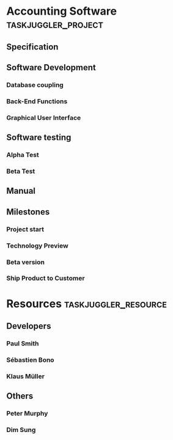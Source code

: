 # #+PROPERTY: Effort_ALL 2d 5d 10d 20d 30d 35d 50d
# #+PROPERTY: allocate_ALL dev doc test
# # #+COLUMNS: %30ITEM(Task) %Effort %allocate %BLOCKER %ORDERED

* Accounting Software                                        :taskjuggler_project:

** Specification
   :PROPERTIES:
   :Effort:   20d
   :BLOCKER:  start
   :allocate: dev
   :END:

** Software Development
   :PROPERTIES:
   :ORDERED:  t
   :BLOCKER:  previous-sibling
   :priority: 1000
   :allocate: dev
   :END:

*** Database coupling
    :PROPERTIES:
    :Effort:   20d
    :END:

*** Back-End Functions
    :PROPERTIES:
    :Effort:   30d
    :task_id:  back_end
    :END:

*** Graphical User Interface
    :PROPERTIES:
    :Effort:   35d
    :allocate: paul, seb
    :END:

** Software testing
   :PROPERTIES:
   :ORDERED:  t
   :BLOCKER:  previous-sibling
   :allocate: test
   :END:
*** Alpha Test
    :PROPERTIES:
    :Effort:   5d
    :task_id:  alpha
    :END:

*** Beta Test
    :PROPERTIES:
    :Effort:   20d
    :task_id:  beta
    :allocate: test, paul
    :END:

** Manual
   :PROPERTIES:
   :Effort:   50d
   :task_id:  manual
   :BLOCKER:  start
   :allocate: doc
   :END:

** Milestones
*** Project start
    :PROPERTIES:
    :task_id:  start
    :END:

*** Technology Preview
    :PROPERTIES:
    :BLOCKER:  back_end
    :END:

*** Beta version
    :PROPERTIES:
    :BLOCKER:  alpha
    :END:

*** Ship Product to Customer
    :PROPERTIES:
    :BLOCKER:  beta manual
    :END:


* Resources                                         :taskjuggler_resource:
** Developers
   :PROPERTIES:
   :resource_id: dev
   :END:
*** Paul Smith
    :PROPERTIES:
    :resource_id: paul
    :END:
*** Sébastien Bono
    :PROPERTIES:
    :resource_id: seb
    :END:
*** Klaus Müller

** Others
*** Peter Murphy
    :PROPERTIES:
    :resource_id: doc
    :limits:   { dailymax 6.4h }
    :END:
*** Dim Sung
    :PROPERTIES:
    :resource_id: test
    :END:
